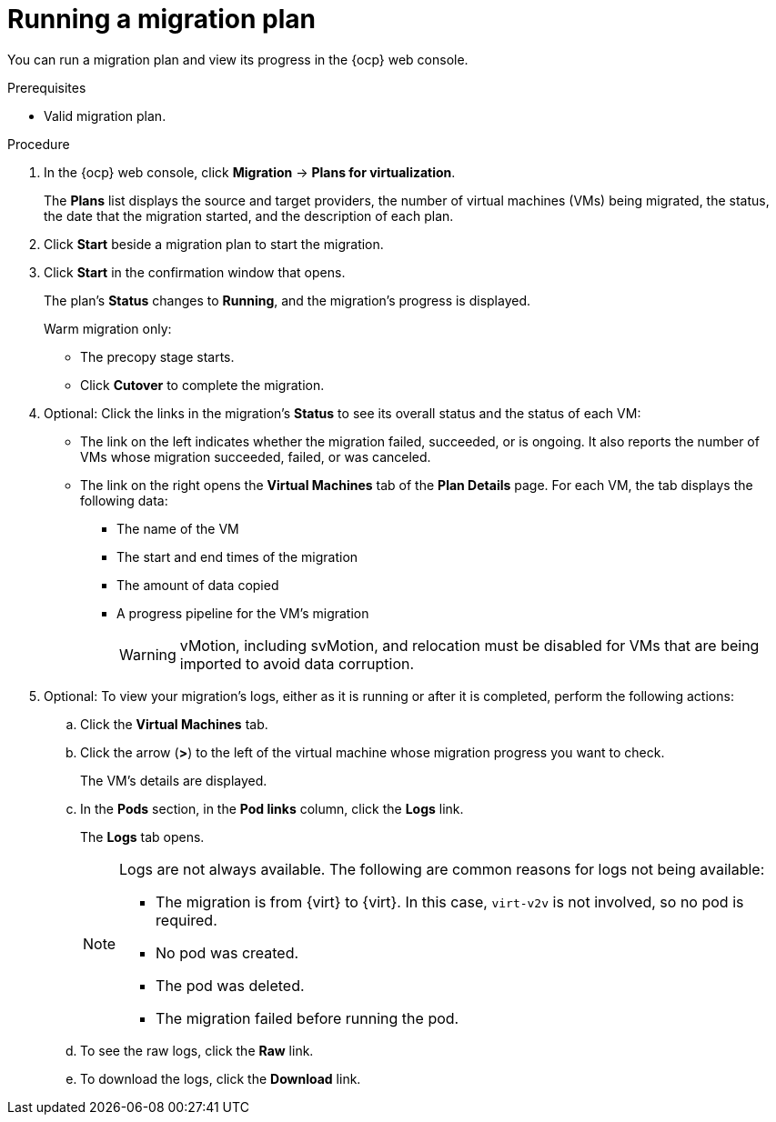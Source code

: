 // Module included in the following assemblies:
//
// * documentation/doc-Migration_Toolkit_for_Virtualization/master.adoc

:_content-type: PROCEDURE
[id="running-migration-plan_{context}"]
= Running a migration plan

You can run a migration plan and view its progress in the {ocp} web console.

.Prerequisites

* Valid migration plan.

.Procedure

. In the {ocp} web console, click *Migration* -> *Plans for virtualization*.
+
The *Plans* list displays the source and target providers, the number of virtual machines (VMs) being migrated, the status, the date that the migration started, and the description of each plan.

. Click *Start* beside a migration plan to start the migration.
. Click *Start* in the confirmation window that opens.
+
The plan's *Status* changes to *Running*, and the migration's progress is displayed.
+
Warm migration only:

* The precopy stage starts.
* Click *Cutover* to complete the migration.

. Optional: Click the links in the migration's *Status* to see its overall status and the status of each VM:

** The link on the left indicates whether the migration failed, succeeded, or is ongoing. It also reports the number of VMs whose migration succeeded, failed, or was canceled.
** The link on the right opens the *Virtual Machines* tab of the *Plan Details* page. For each VM, the tab displays the following data:

*** The name of the VM
*** The start and end times of the migration
*** The amount of data copied
*** A progress pipeline for the VM's migration
+
[WARNING]
====
vMotion, including svMotion, and relocation must be disabled for VMs that are being imported to avoid data corruption.
====

. Optional: To view your migration's logs, either as it is running or after it is completed, perform the following actions:

.. Click the *Virtual Machines* tab.
.. Click the arrow (*>*) to the left of the virtual machine whose migration progress you want to check.
+
The VM's details are displayed.
+
.. In the *Pods* section, in the *Pod links* column, click the *Logs* link.
+
The *Logs* tab opens.
+
[NOTE]
====
Logs are not always available. The following are common reasons for logs not being available:

* The migration is from {virt} to {virt}. In this case, `virt-v2v` is not involved, so no pod is required.
* No pod was created.
* The pod was deleted.
* The migration failed before running the pod.
====

.. To see the raw logs, click the *Raw* link.
.. To download the logs, click the *Download* link.
